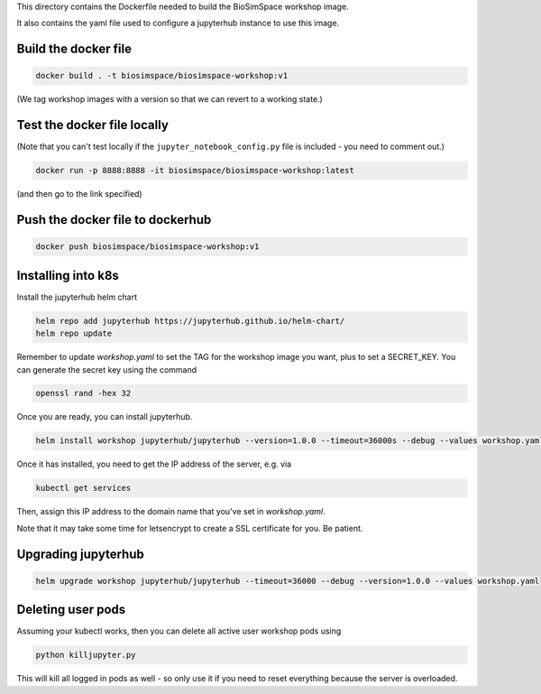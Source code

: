 This directory contains the Dockerfile needed to build the
BioSimSpace workshop image.

It also contains the yaml file used to configure a jupyterhub
instance to use this image.

Build the docker file
---------------------

.. code-block:: bash

    docker build . -t biosimspace/biosimspace-workshop:v1

(We tag workshop images with a version so that we can revert to a working state.)

Test the docker file locally
----------------------------

(Note that you can't test locally if the ``jupyter_notebook_config.py``
file is included - you need to comment out.)

.. code-block:: bash

    docker run -p 8888:8888 -it biosimspace/biosimspace-workshop:latest

(and then go to the link specified)

Push the docker file to dockerhub
---------------------------------

.. code-block:: bash

    docker push biosimspace/biosimspace-workshop:v1

Installing into k8s
-------------------

Install the jupyterhub helm chart

.. code-block:: bash

    helm repo add jupyterhub https://jupyterhub.github.io/helm-chart/
    helm repo update

Remember to update `workshop.yaml` to set the TAG for the workshop image you want,
plus to set a SECRET_KEY. You can generate the secret key using the command

.. code-block:: bash

    openssl rand -hex 32

Once you are ready, you can install jupyterhub.

.. code-block:: bash

    helm install workshop jupyterhub/jupyterhub --version=1.0.0 --timeout=36000s --debug --values workshop.yaml

Once it has installed, you need to get the IP address of the server, e.g. via

.. code-block:: bash

    kubectl get services

Then, assign this IP address to the domain name that you've set in `workshop.yaml`.

Note that it may take some time for letsencrypt to create a SSL certificate for you. Be patient.

Upgrading jupyterhub
--------------------

.. code-block:: bash

    helm upgrade workshop jupyterhub/jupyterhub --timeout=36000 --debug --version=1.0.0 --values workshop.yaml

Deleting user pods
------------------

Assuming your kubectl works, then you can delete all active user workshop pods
using

.. code-block:: bash

    python killjupyter.py

This will kill all logged in pods as well - so only use it if you need to
reset everything because the server is overloaded.
